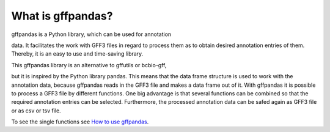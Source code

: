 What is gffpandas?
##################

| gffpandas is a Python library, which can be used for annotation
data. It facilitates the work with GFF3 files in regard to process
them as to obtain desired annotation entries of them. Thereby, it is
an easy to use and time-saving library.

| This gffpandas library is an alternative to gffutils or bcbio-gff,
but it is inspired by the Python library pandas. This means that the
data frame structure is used to work with the annotation data, because
gffpandas reads in the GFF3 file and makes a data frame out of
it. With gffpandas it is possible to process a GFF3 file by different
functions. One big advantage is that several functions can be combined
so that the required annotation entries can be selected. Furthermore,
the processed annotation data can be safed again as GFF3 file or as
csv or tsv file.

| To see the single functions see `How to use gffpandas`__.

.. _Tutorial: file:///home/vivian/gffPandas/gffpandas/docs/build/html/tutorial.html

__ Tutorial_ 
